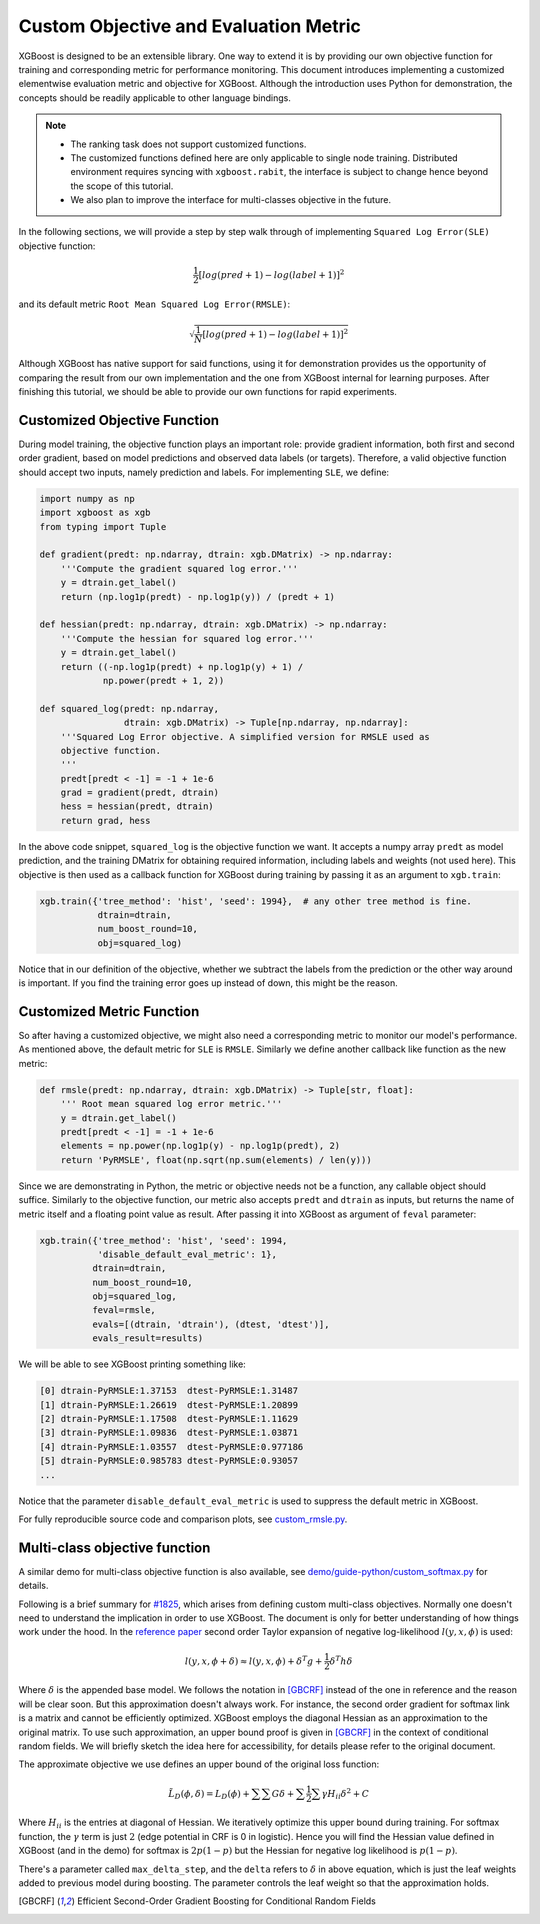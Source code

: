 ######################################
Custom Objective and Evaluation Metric
######################################

XGBoost is designed to be an extensible library.  One way to extend it is by providing our
own objective function for training and corresponding metric for performance monitoring.
This document introduces implementing a customized elementwise evaluation metric and
objective for XGBoost.  Although the introduction uses Python for demonstration, the
concepts should be readily applicable to other language bindings.

.. note::

   * The ranking task does not support customized functions.
   * The customized functions defined here are only applicable to single node training.
     Distributed environment requires syncing with ``xgboost.rabit``, the interface is
     subject to change hence beyond the scope of this tutorial.
   * We also plan to improve the interface for multi-classes objective in the future.

In the following sections, we will provide a step by step walk through of implementing
``Squared Log Error(SLE)`` objective function:

.. math::
   \frac{1}{2}[log(pred + 1) - log(label + 1)]^2

and its default metric ``Root Mean Squared Log Error(RMSLE)``:

.. math::
   \sqrt{\frac{1}{N}[log(pred + 1) - log(label + 1)]^2}

Although XGBoost has native support for said functions, using it for demonstration
provides us the opportunity of comparing the result from our own implementation and the
one from XGBoost internal for learning purposes.  After finishing this tutorial, we should
be able to provide our own functions for rapid experiments.

*****************************
Customized Objective Function
*****************************

During model training, the objective function plays an important role: provide gradient
information, both first and second order gradient, based on model predictions and observed
data labels (or targets).  Therefore, a valid objective function should accept two inputs,
namely prediction and labels.  For implementing ``SLE``, we define:

.. code-block:: python

    import numpy as np
    import xgboost as xgb
    from typing import Tuple

    def gradient(predt: np.ndarray, dtrain: xgb.DMatrix) -> np.ndarray:
        '''Compute the gradient squared log error.'''
        y = dtrain.get_label()
        return (np.log1p(predt) - np.log1p(y)) / (predt + 1)

    def hessian(predt: np.ndarray, dtrain: xgb.DMatrix) -> np.ndarray:
        '''Compute the hessian for squared log error.'''
        y = dtrain.get_label()
        return ((-np.log1p(predt) + np.log1p(y) + 1) /
                np.power(predt + 1, 2))

    def squared_log(predt: np.ndarray,
                    dtrain: xgb.DMatrix) -> Tuple[np.ndarray, np.ndarray]:
        '''Squared Log Error objective. A simplified version for RMSLE used as
        objective function.
        '''
        predt[predt < -1] = -1 + 1e-6
        grad = gradient(predt, dtrain)
        hess = hessian(predt, dtrain)
        return grad, hess


In the above code snippet, ``squared_log`` is the objective function we want.  It accepts a
numpy array ``predt`` as model prediction, and the training DMatrix for obtaining required
information, including labels and weights (not used here).  This objective is then used as
a callback function for XGBoost during training by passing it as an argument to
``xgb.train``:

.. code-block:: python

   xgb.train({'tree_method': 'hist', 'seed': 1994},  # any other tree method is fine.
              dtrain=dtrain,
              num_boost_round=10,
              obj=squared_log)

Notice that in our definition of the objective, whether we subtract the labels from the
prediction or the other way around is important.  If you find the training error goes up
instead of down, this might be the reason.


**************************
Customized Metric Function
**************************

So after having a customized objective, we might also need a corresponding metric to
monitor our model's performance.  As mentioned above, the default metric for ``SLE`` is
``RMSLE``.  Similarly we define another callback like function as the new metric:

.. code-block:: python

    def rmsle(predt: np.ndarray, dtrain: xgb.DMatrix) -> Tuple[str, float]:
        ''' Root mean squared log error metric.'''
        y = dtrain.get_label()
        predt[predt < -1] = -1 + 1e-6
        elements = np.power(np.log1p(y) - np.log1p(predt), 2)
        return 'PyRMSLE', float(np.sqrt(np.sum(elements) / len(y)))

Since we are demonstrating in Python, the metric or objective needs not be a function,
any callable object should suffice.  Similarly to the objective function, our metric also
accepts ``predt`` and ``dtrain`` as inputs, but returns the name of metric itself and a
floating point value as result.  After passing it into XGBoost as argument of ``feval``
parameter:

.. code-block:: python

    xgb.train({'tree_method': 'hist', 'seed': 1994,
               'disable_default_eval_metric': 1},
              dtrain=dtrain,
              num_boost_round=10,
              obj=squared_log,
              feval=rmsle,
              evals=[(dtrain, 'dtrain'), (dtest, 'dtest')],
              evals_result=results)

We will be able to see XGBoost printing something like:

.. code-block:: none

    [0]	dtrain-PyRMSLE:1.37153	dtest-PyRMSLE:1.31487
    [1]	dtrain-PyRMSLE:1.26619	dtest-PyRMSLE:1.20899
    [2]	dtrain-PyRMSLE:1.17508	dtest-PyRMSLE:1.11629
    [3]	dtrain-PyRMSLE:1.09836	dtest-PyRMSLE:1.03871
    [4]	dtrain-PyRMSLE:1.03557	dtest-PyRMSLE:0.977186
    [5]	dtrain-PyRMSLE:0.985783	dtest-PyRMSLE:0.93057
    ...

Notice that the parameter ``disable_default_eval_metric`` is used to suppress the default metric
in XGBoost.

For fully reproducible source code and comparison plots, see `custom_rmsle.py <https://github.com/dmlc/xgboost/tree/master/demo/guide-python/custom_rmsle.py>`_.


******************************
Multi-class objective function
******************************

A similar demo for multi-class objective function is also available, see
`demo/guide-python/custom_softmax.py <https://github.com/dmlc/xgboost/tree/master/demo/guide-python/custom_softmax.py>`_
for details.

Following is a brief summary for `#1825 <https://github.com/dmlc/xgboost/issues/1825>`_,
which arises from defining custom multi-class objectives.  Normally one doesn't need to
understand the implication in order to use XGBoost.  The document is only for better
understanding of how things work under the hood.  In the `reference paper
<http://arxiv.org/abs/1603.02754>`_ second order Taylor expansion of negative
log-likelihood :math:`l(y, x, \phi)` is used:

.. math::

   l(y, x, \phi + \delta) \approx l(y, x, \phi) + \delta^T g + \frac{1}{2}\delta^T h \delta

Where :math:`\delta` is the appended base model.  We follows the notation in [GBCRF]_
instead of the one in reference and the reason will be clear soon. But this approximation
doesn't always work. For instance, the second order gradient for softmax link is a matrix
and cannot be efficiently optimized.  XGBoost employs the diagonal Hessian as an
approximation to the original matrix.  To use such approximation, an upper bound proof is
given in [GBCRF]_ in the context of conditional random fields.  We will briefly sketch the
idea here for accessibility, for details please refer to the original document.

The approximate objective we use defines an upper bound of the original loss function:

.. math::

   \tilde{L}_D(\phi, \delta) = L_D(\phi) + \sum\sum G\delta + \sum\frac{1}{2}\sum\gamma H_{ii} \delta^2 + C

Where :math:`H_{ii}` is the entries at diagonal of Hessian. We iteratively optimize this
upper bound during training.  For softmax function, the :math:`\gamma` term is just
:math:`2` (edge potential in CRF is 0 in logistic). Hence you will find the Hessian value
defined in XGBoost (and in the demo) for softmax is :math:`2p(1 - p)` but the Hessian for
negative log likelihood is :math:`p(1 - p)`.

There's a parameter called ``max_delta_step``, and the ``delta`` refers to :math:`\delta`
in above equation, which is just the leaf weights added to previous model during boosting.
The parameter controls the leaf weight so that the approximation holds.

.. [GBCRF] Efficient Second-Order Gradient Boosting for Conditional Random Fields
